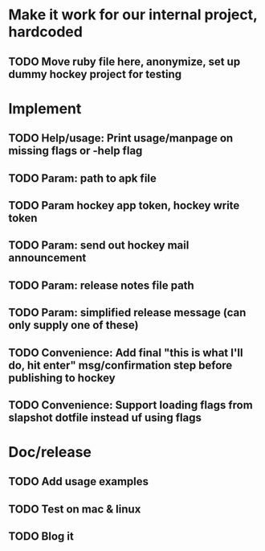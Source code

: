* Make it work for our internal project, hardcoded
** TODO Move ruby file here, anonymize, set up dummy hockey project for testing

* Implement
** TODO Help/usage: Print usage/manpage on missing flags or -help flag
** TODO Param: path to apk file
** TODO Param hockey app token, hockey write token
** TODO Param: send out hockey mail announcement
** TODO Param: release notes file path
** TODO Param: simplified release message (can only supply one of these)
** TODO Convenience: Add final "this is what I'll do, hit enter" msg/confirmation step before publishing to hockey
** TODO Convenience: Support loading flags from slapshot dotfile instead uf using flags

* Doc/release
** TODO Add usage examples
** TODO Test on mac & linux
** TODO Blog it
